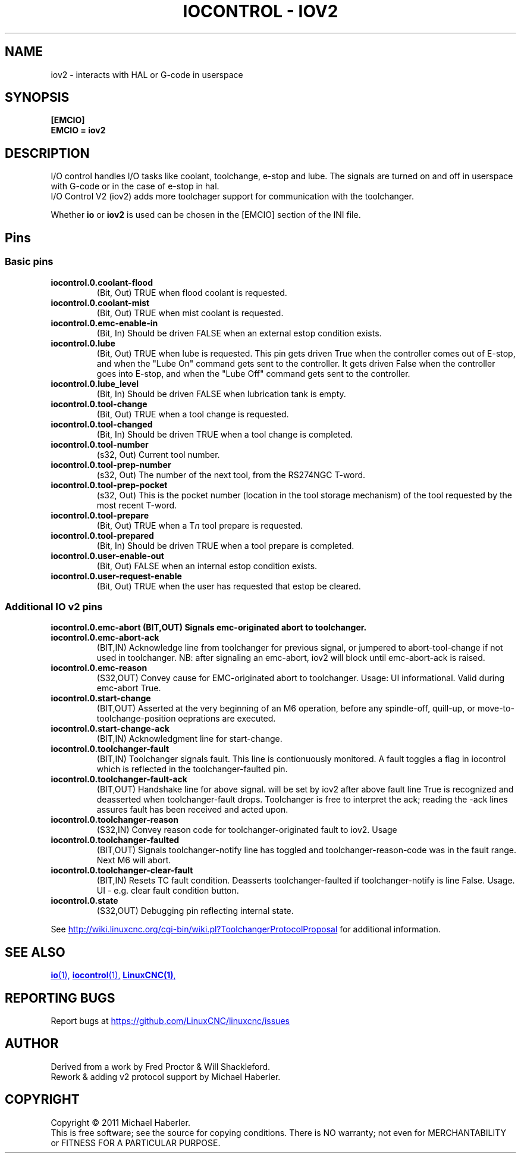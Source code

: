 .\" Copyright (c) 2020 andypugh
.\"
.\" This is free documentation; you can redistribute it and/or
.\" modify it under the terms of the GNU General Public License as
.\" published by the Free Software Foundation; either version 2 of
.\" the License, or (at your option) any later version.
.\"
.\" The GNU General Public License's references to "object code"
.\" and "executables" are to be interpreted as the output of any
.\" document formatting or typesetting system, including
.\" intermediate and printed output.
.\"
.\" This manual is distributed in the hope that it will be useful,
.\" but WITHOUT ANY WARRANTY; without even the implied warranty of
.\" MERCHANTABILITY or FITNESS FOR A PARTICULAR PURPOSE.  See the
.\" GNU General Public License for more details.
.\"
.\" You should have received a copy of the GNU General Public
.\" License along with this manual; if not, write to the Free
.\" Software Foundation, Inc., 51 Franklin Street, Fifth Floor, Boston, MA 02110-1301,
.\" USA.
.\"
.\"
.\"
.TH "IOCONTROL - IOV2" "1"  "2021-04" "LinuxCNC Documentation" "The Enhanced Machine Controller"
.SH NAME
iov2 \- interacts with HAL or G-code in userspace
.SH SYNOPSIS

.B [EMCIO]
.br
.B EMCIO = iov2

.SH DESCRIPTION

I/O control handles I/O tasks like coolant, toolchange, e-stop and lube. The signals are turned on and off in userspace with G-code or in the case of e-stop in hal. 
.br
I/O Control V2 (iov2) adds more toolchager support for communication with the toolchanger.

Whether \fBio\fR or \fBiov2\fR is used can be chosen in the [EMCIO] section of the INI file.

.SH Pins
.SS Basic pins

.TP
\fBiocontrol.0.coolant\-flood
(Bit, Out) TRUE when flood coolant is requested.

.TP
\fBiocontrol.0.coolant\-mist 
(Bit, Out) TRUE when mist coolant is requested.

.TP
\fBiocontrol.0.emc\-enable\-in 
(Bit, In) Should be driven FALSE when an external estop condition exists.

.TP
\fBiocontrol.0.lube 
(Bit, Out) TRUE when lube is requested.  This pin gets driven True when
the controller comes out of E-stop, and when the "Lube On" command gets
sent to the controller.  It gets driven False when the controller goes
into E-stop, and when the "Lube Off" command gets sent to the controller.

.TP
\fBiocontrol.0.lube_level 
(Bit, In) Should be driven FALSE when lubrication tank is empty.

.TP
\fBiocontrol.0.tool\-change 
(Bit, Out) TRUE when a tool change is requested.

.TP
\fBiocontrol.0.tool\-changed 
(Bit, In) Should be driven TRUE when a tool change is completed.

.TP
\fBiocontrol.0.tool\-number
(s32, Out) Current tool number.

.TP
\fBiocontrol.0.tool\-prep\-number 
(s32, Out) The number of the next tool, from the RS274NGC T-word.

.TP
\fBiocontrol.0.tool\-prep\-pocket
(s32, Out) This is the pocket number (location in the tool storage
mechanism) of the tool requested by the most recent T-word.

.TP
\fBiocontrol.0.tool\-prepare 
(Bit, Out) TRUE when a T\fIn\fR tool prepare is requested.

.TP
\fBiocontrol.0.tool\-prepared 
(Bit, In) Should be driven TRUE when a tool prepare is completed.

.TP
\fBiocontrol.0.user\-enable\-out 
(Bit, Out) FALSE when an internal estop condition exists.

.TP
\fBiocontrol.0.user\-request\-enable 
(Bit, Out) TRUE when the user has requested that estop be cleared.


.SS Additional IO v2 pins
\fBiocontrol.0.emc\-abort
(BIT,OUT) Signals emc\-originated abort to toolchanger.
.TP
\fBiocontrol.0.emc\-abort\-ack
(BIT,IN) Acknowledge line from toolchanger for previous signal, or jumpered to abort\-tool\-change if not used in toolchanger. NB: after signaling an emc\-abort, iov2 will block until emc\-abort\-ack is raised. 
.TP
\fBiocontrol.0.emc\-reason
(S32,OUT) Convey cause for EMC\-originated abort to toolchanger. Usage: UI informational. Valid during emc\-abort True. 
.TP
\fBiocontrol.0.start\-change
(BIT,OUT) Asserted at the very beginning of an M6 operation, before any spindle\-off, quill\-up, or move\-to\-toolchange\-position oeprations are executed.
.TP
\fBiocontrol.0.start\-change\-ack
(BIT,IN) Acknowledgment line for start\-change.
.TP
\fBiocontrol.0.toolchanger\-fault
(BIT,IN) Toolchanger signals fault. This line is contionuously monitored. A fault toggles a flag in iocontrol which is reflected in the toolchanger\-faulted pin.
.TP
\fBiocontrol.0.toolchanger\-fault\-ack
(BIT,OUT) Handshake line for above signal. will be set by iov2 after above fault line True is recognized and deasserted when toolchanger\-fault drops. Toolchanger is free to interpret the ack; reading the \-ack lines assures fault has been received and acted upon.
.TP
\fBiocontrol.0.toolchanger\-reason
(S32,IN) Convey reason code for toolchanger\-originated fault to iov2. Usage
.TP
\fBiocontrol.0.toolchanger\-faulted
(BIT,OUT) Signals toolchanger\-notify line has toggled and toolchanger\-reason\-code was in the fault range. Next M6 will abort.
.TP
\fBiocontrol.0.toolchanger\-clear\-fault
(BIT,IN) Resets TC fault condition. Deasserts toolchanger\-faulted if toolchanger\-notify is line False. Usage. UI \- e.g. clear fault condition button.
.TP
\fBiocontrol.0.state
(S32,OUT) Debugging pin reflecting internal state.

.PP
See 
.UR http://wiki.linuxcnc.org/cgi-bin/wiki.pl?ToolchangerProtocolProposal 
.UE
for additional information.


.SH SEE ALSO

.ie '\*[.T]'html' \{\

.UR io.1.html
\fBio\fR(1),
.UE
.UR iocontrol.1.html 
\fBiocontrol\fR(1),
.UE
.UR linuxcnc.1.html 
\fBLinuxCNC(1)\fR,
.UE

\}
.el \{\

\fBio\fR(1)
\fBiocontrol\fR(1)
\fBLinuxCNC(1)\fR

\}


.PP
.SH REPORTING BUGS
Report bugs at 
.UR https://github.com/LinuxCNC/linuxcnc/issues
.UE
.SH AUTHOR
Derived from a work by Fred Proctor & Will Shackleford.
.br
Rework & adding v2 protocol support by Michael Haberler.
.SH COPYRIGHT
Copyright \(co 2011 Michael Haberler.
.br
This is free software; see the source for copying conditions.  There is NO
warranty; not even for MERCHANTABILITY or FITNESS FOR A PARTICULAR PURPOSE.
